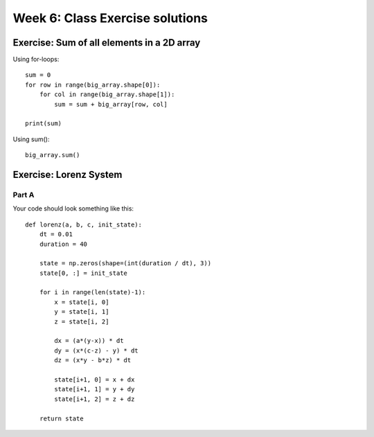 Week 6: Class Exercise solutions
================================

Exercise: Sum of all elements in a 2D array
-------------------------------------------
Using for-loops:
::

    sum = 0
    for row in range(big_array.shape[0]):
        for col in range(big_array.shape[1]):
            sum = sum + big_array[row, col]

    print(sum)
	
Using sum():
::

    big_array.sum()
	

Exercise: Lorenz System
-----------------------
Part A
^^^^^^
Your code should look something like this:
::

    def lorenz(a, b, c, init_state):
        dt = 0.01
        duration = 40

        state = np.zeros(shape=(int(duration / dt), 3))
        state[0, :] = init_state
        
        for i in range(len(state)-1):
            x = state[i, 0]
            y = state[i, 1]
            z = state[i, 2]
            
            dx = (a*(y-x)) * dt
            dy = (x*(c-z) - y) * dt
            dz = (x*y - b*z) * dt

            state[i+1, 0] = x + dx
            state[i+1, 1] = y + dy
            state[i+1, 2] = z + dz
            
        return state
